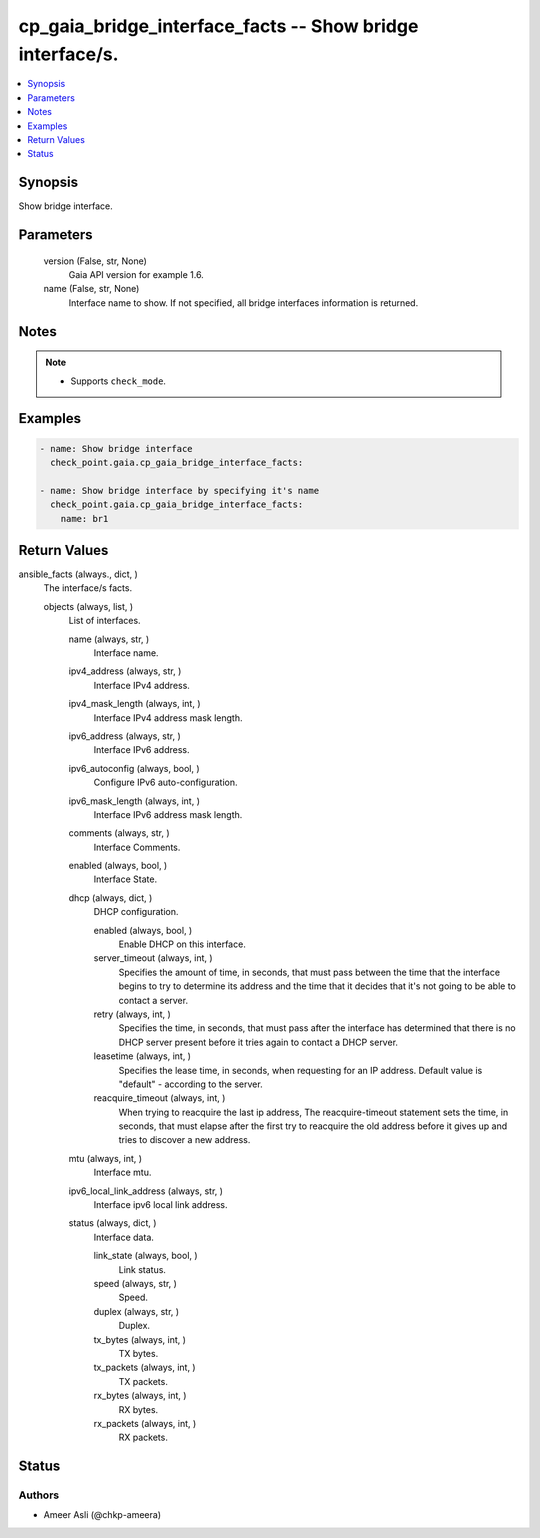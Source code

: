 .. _cp_gaia_bridge_interface_facts_module:


cp_gaia_bridge_interface_facts -- Show bridge interface/s.
==========================================================

.. contents::
   :local:
   :depth: 1


Synopsis
--------

Show bridge interface.






Parameters
----------

  version (False, str, None)
    Gaia API version for example 1.6.


  name (False, str, None)
    Interface name to show. If not specified, all bridge interfaces information is returned.





Notes
-----

.. note::
   - Supports ``check_mode``.




Examples
--------

.. code-block:: yaml+jinja

    
    - name: Show bridge interface
      check_point.gaia.cp_gaia_bridge_interface_facts:

    - name: Show bridge interface by specifying it's name
      check_point.gaia.cp_gaia_bridge_interface_facts:
        name: br1




Return Values
-------------

ansible_facts (always., dict, )
  The interface/s facts.


  objects (always, list, )
    List of interfaces.


    name (always, str, )
      Interface name.


    ipv4_address (always, str, )
      Interface IPv4 address.


    ipv4_mask_length (always, int, )
      Interface IPv4 address mask length.


    ipv6_address (always, str, )
      Interface IPv6 address.


    ipv6_autoconfig (always, bool, )
      Configure IPv6 auto-configuration.


    ipv6_mask_length (always, int, )
      Interface IPv6 address mask length.


    comments (always, str, )
      Interface Comments.


    enabled (always, bool, )
      Interface State.


    dhcp (always, dict, )
      DHCP configuration.


      enabled (always, bool, )
        Enable DHCP on this interface.


      server_timeout (always, int, )
        Specifies the amount of time, in seconds, that must pass between the time that the interface begins to try to determine its address and the time that it decides that it's not going to be able to contact a server.


      retry (always, int, )
        Specifies the time, in seconds, that must pass after the interface has determined that there is no DHCP server present before it tries again to contact a DHCP server.


      leasetime (always, int, )
        Specifies the lease time, in seconds, when requesting for an IP address. Default value is "default" - according to the server.


      reacquire_timeout (always, int, )
        When trying to reacquire the last ip address, The reacquire-timeout statement sets the time, in seconds, that must elapse after the first try to reacquire the old address before it gives up and tries to discover a new address.



    mtu (always, int, )
      Interface mtu.


    ipv6_local_link_address (always, str, )
      Interface ipv6 local link address.


    status (always, dict, )
      Interface data.


      link_state (always, bool, )
        Link status.


      speed (always, str, )
        Speed.


      duplex (always, str, )
        Duplex.


      tx_bytes (always, int, )
        TX bytes.


      tx_packets (always, int, )
        TX packets.


      rx_bytes (always, int, )
        RX bytes.


      rx_packets (always, int, )
        RX packets.








Status
------





Authors
~~~~~~~

- Ameer Asli (@chkp-ameera)

